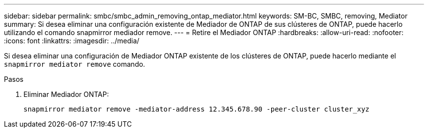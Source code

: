 ---
sidebar: sidebar 
permalink: smbc/smbc_admin_removing_ontap_mediator.html 
keywords: SM-BC, SMBC, removing, Mediator 
summary: Si desea eliminar una configuración existente de Mediador de ONTAP de sus clústeres de ONTAP, puede hacerlo utilizando el comando snapmirror mediador remove. 
---
= Retire el Mediador ONTAP
:hardbreaks:
:allow-uri-read: 
:nofooter: 
:icons: font
:linkattrs: 
:imagesdir: ../media/


[role="lead"]
Si desea eliminar una configuración de Mediador ONTAP existente de los clústeres de ONTAP, puede hacerlo mediante el `snapmirror mediator remove` comando.

.Pasos
. Eliminar Mediador ONTAP:
+
`snapmirror mediator remove -mediator-address 12.345.678.90 -peer-cluster cluster_xyz`


